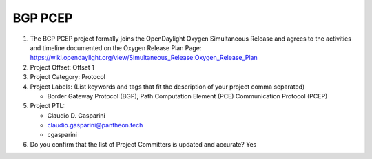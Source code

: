 =========
BGP PCEP
=========

1. The BGP PCEP project formally joins the OpenDaylight Oxygen
   Simultaneous Release and agrees to the activities and timeline documented on
   the Oxygen  Release Plan Page:
   https://wiki.opendaylight.org/view/Simultaneous_Release:Oxygen_Release_Plan

2. Project Offset: Offset 1

3. Project Category: Protocol

4. Project Labels: (List keywords and tags that fit the description of your
   project comma separated)

   - Border Gateway Protocol (BGP), Path Computation Element (PCE) Communication Protocol (PCEP)

5. Project PTL:

   - Claudio D. Gasparini
   - claudio.gasparini@pantheon.tech
   - cgasparini

6. Do you confirm that the list of Project Committers is updated and accurate?
   Yes
